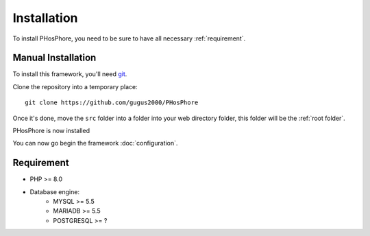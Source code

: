 Installation
============

To install PHosPhore, you need to be sure to have all necessary :ref:`requirement`.

Manual Installation
-------------------

To install this framework, you'll need git_.

.. highlight:: shell

Clone the repository into a temporary place::

   git clone https://github.com/gugus2000/PHosPhore

Once it's done, move the ``src`` folder into a folder into your web directory folder, this folder will be the :ref:`root folder`.

PHosPhore is now installed

You can now go begin the framework :doc:`configuration`.

.. _requirement:

Requirement
-----------

- PHP >= 8.0
- Database engine:
    - MYSQL >= 5.5
    - MARIADB >= 5.5
    - POSTGRESQL >= ?

.. _git: https://git-scm.com
